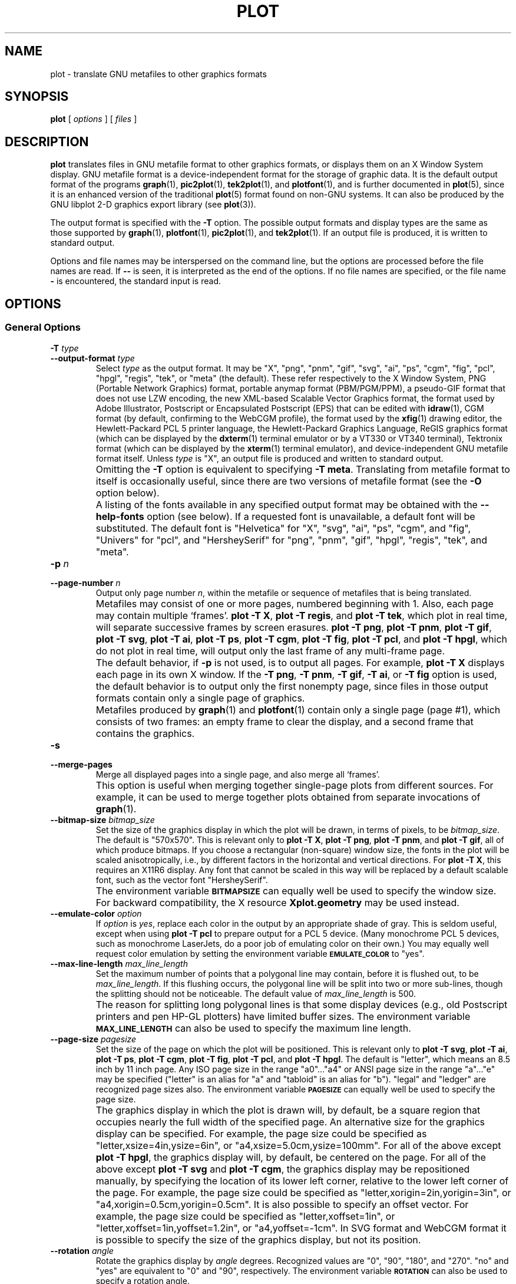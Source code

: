 .TH PLOT 1 "Jun 2000" "FSF" "GNU Plotting Utilities"
.SH NAME
plot \- translate GNU metafiles to other graphics formats
.ig
Not all man macros define SB (and not all whatis parsers stop on .\")
..
.de SB
\&\fB\s-1\&\\$1 \\$2\s0\fR
..
.SH SYNOPSIS
.B plot 
[ 
.I options 
] [ 
.I files 
]
.SH DESCRIPTION
.LP
.B plot
translates files in GNU metafile format to other graphics formats, or
displays them on an X Window System display.
GNU metafile format is a device-independent format for the storage of
graphic data.
It is the default output format of the programs
.BR graph (1),
.BR pic2plot (1),
.BR tek2plot (1),
and
.BR plotfont (1),
and is further documented in
.BR plot (5),
since it is an enhanced version of the traditional
.BR plot (5)
format found on non-GNU systems.
It can also be produced by the GNU libplot 2-D graphics export library (see
.BR plot (3)).
.LP
The output format is specified with the 
.BR \-T " option."
The possible output formats and display types are the same as those 
supported by
.BR graph (1),
.BR plotfont (1),
.BR pic2plot (1),
and
.BR tek2plot (1).
If an output file is produced, it is written to standard output.
.LP
Options and file names may be interspersed on the command line, but
the options are processed before the file names are read.
If 
.B \-\- 
is seen, it is interpreted as the end of the options.
If no file names are specified, or the file name 
.B \- 
is encountered, the standard input is read.
.SH OPTIONS
.SS General Options
.TP
.BI \-T " type"
.br
.ns
.TP
.BI \-\-output\-format " type"
Select 
.I type
as the output format.
It may be "X", "png", "pnm", "gif", "svg", "ai", "ps", "cgm", "fig",
"pcl", "hpgl", "regis", "tek", or "meta" (the default).
These refer respectively
to the X Window System, 
PNG (Portable Network Graphics) format,
portable anymap format (PBM/PGM/PPM), 
a pseudo-GIF format that
does not use LZW encoding,
the new XML-based Scalable Vector Graphics format,
the format used by Adobe Illustrator, Postscript or
Encapsulated Postscript (EPS) that can be edited with
.BR idraw (1),
CGM format (by default, confirming to the WebCGM profile),
the format used by the 
.BR xfig (1) 
drawing editor, the Hewlett\-Packard PCL 5 printer
language, the Hewlett\-Packard Graphics Language, 
ReGIS graphics format (which can be displayed 
by the
.BR dxterm (1)
terminal emulator or by a VT330 or VT340 terminal),
Tektronix format (which can be displayed by the
.BR xterm (1)
terminal emulator),
and device-independent GNU metafile format itself.
Unless \fItype\fP\^ is "X", an output file is produced and written
to standard output.
.IP ""
Omitting the 
.B \-T
option is equivalent to specifying
.BR "\-T meta" .
Translating from metafile format to itself is occasionally useful, since
there are two versions of metafile format (see the
.B \-O
option below).
.IP ""
A listing of the fonts available in any specified output format may be
obtained with the
.B \-\-help\-fonts
option (see below).
If a requested font is unavailable, a default font will be substituted.
The default font
is "Helvetica" for "X", "svg", "ai", "ps", "cgm", and "fig",
"Univers" for "pcl",
and "HersheySerif" for "png", "pnm", "gif", "hpgl", "regis", "tek", and "meta".
.TP
.BI \-p " n"
.br
.ns
.TP
.BI \-\-page\-number " n"
Output only page number 
.IR n ,
within the metafile or sequence of metafiles that is being translated.
.IP ""
Metafiles may consist of one or more pages, numbered beginning with 1.
Also, each page may contain multiple `frames'.
.BR "plot \-T X" ,
.BR "plot \-T regis" ,
and
.BR "plot \-T tek" ,
which plot in real time, will separate
successive frames by screen erasures.
.BR "plot \-T png" ,
.BR "plot \-T pnm" ,
.BR "plot \-T gif" ,
.BR "plot \-T svg" ,
.BR "plot \-T ai" ,
.BR "plot \-T ps" ,
.BR "plot \-T cgm" ,
.BR "plot \-T fig" ,
.BR "plot \-T pcl" ,
and
.BR "plot \-T hpgl" ,
which do not plot in real time, will output only the last frame of any
multi-frame page.
.IP ""
The default behavior, if \fB\-p\fP is not used, is to output all pages.
For example, \fBplot \-T X\fP displays each page in its own X window.
If the 
.BR "\-T png" ,
.BR "\-T pnm" ,
.BR "\-T gif" ,
.BR "\-T ai" ,
or
.B \-T fig
option is used, the default behavior is to output only the first nonempty
page, since files in those output formats contain only a single page of
graphics.
.IP ""
Metafiles produced by
.BR graph (1)
and
.BR plotfont (1)
contain only a single page (page #1), which consists of two frames: an
empty frame to clear the display, and a second frame that contains the
graphics.
.TP
.B \-s
.br
.ns
.TP
.B \-\-merge\-pages
Merge all displayed pages into a single page, and also merge all `frames'.
.IP ""
This option is useful when merging together single-page plots from
different sources.
For example, it can be used to merge together plots obtained from separate
invocations of
.BR graph (1).
.TP
.BI \-\-bitmap\-size " bitmap_size"
Set the size of the graphics display in which the plot will be drawn,
in terms of pixels, to be
.IR bitmap_size .
The default is "570x570".
This is relevant only to 
.BR "plot \-T X" , 
.BR "plot \-T png" , 
.BR "plot \-T pnm" , 
and
.BR "plot \-T gif" ,
all of which produce bitmaps.
If you choose a rectangular (non-square) window size, the fonts in the 
plot will be scaled anisotropically, i.e., by different factors in the 
horizontal and vertical directions.
For 
.BR "plot \-T X" , 
this requires an X11R6 display.
Any font that cannot be scaled in this way will be replaced by a default
scalable font, such as the vector font "HersheySerif".
.IP ""
The environment variable 
.SB BITMAPSIZE
can equally well be used to specify the window size.
For backward compatibility, the X resource 
.B Xplot.geometry
may be used instead.
.TP
.BI \-\-emulate\-color " option"
If 
.I option
is 
.IR yes ,
replace each color in the output by an appropriate shade of gray.  This is
seldom useful, except when using
.B plot \-T pcl
to prepare output for a PCL 5 device.
(Many monochrome PCL 5 devices, such as monochrome LaserJets, do a poor job
of emulating color on their own.)
You may equally well request color emulation by setting the environment
variable
.SB EMULATE_COLOR
to "yes".
.TP
.BI \-\-max\-line\-length " max_line_length"
Set the maximum number of points that a
polygonal line may contain, before it is flushed out, to be 
.IR max_line_length .
If this flushing occurs, the polygonal line will be split into two or more
sub-lines, though the splitting should not be noticeable.
The default value of \fImax_line_length\fP\^ is 500.
.IP ""
The reason for splitting long polygonal lines is that some display devices
(e.g., old Postscript printers and pen HP-GL plotters) have limited buffer
sizes.
The environment variable 
.SB MAX_LINE_LENGTH
can also be used to specify the maximum line length.
.TP
.BI \-\-page\-size " pagesize"
Set the size of the page on which the plot will be positioned.
This is relevant only to
.BR "plot \-T svg" ,
.BR "plot \-T ai" ,
.BR "plot \-T ps" ,
.BR "plot \-T cgm" ,
.BR "plot \-T fig" ,
.BR "plot \-T pcl" ,
and
.BR "plot \-T hpgl" .
The default is "letter", which means an 8.5 inch by 11 inch page.
Any ISO page size in the range "a0".\|.\|."a4" or ANSI page size in the
range "a".\|.\|."e" may be specified ("letter" is an alias for "a" and
"tabloid" is an alias for "b").
"legal" and "ledger" are recognized page sizes also.
The environment variable
.SB PAGESIZE 
can equally well be used to specify the page size.
.IP ""
The graphics display in which the plot is drawn will, by default, be a square
region that occupies nearly the full width of the specified page.
An alternative size for the graphics display can be specified.
For example, the page size could be specified as
"letter,xsize=4in,ysize=6in", or "a4,xsize=5.0cm,ysize=100mm".
For all of the above except
.BR "plot \-T hpgl" , 
the graphics display will, by default, be centered on the page.  
For all of the above except
.B "plot \-T svg"
and
.BR "plot \-T cgm" ,
the graphics display may be repositioned manually, by specifying the
location of its lower left corner, relative to the lower left corner of the
page.
For example, the page size could be specified as
"letter,xorigin=2in,yorigin=3in", or "a4,xorigin=0.5cm,yorigin=0.5cm".
It is also possible to specify an offset vector.
For example, the page size could be specified as "letter,xoffset=1in",
or "letter,xoffset=1in,yoffset=1.2in", or "a4,yoffset=\-1cm".
In SVG format and WebCGM format it is possible to specify the size
of the graphics display, but not its position.
.TP
.BI \-\-rotation " angle"
Rotate the graphics display by
.IR angle " degrees."
Recognized values are "0", "90", "180", and "270".
"no" and "yes" are equivalent to "0" and "90", respectively.
The environment variable 
.SB ROTATION
can also be used to specify a rotation angle.
.SS "Parameter Initialization Options"
The following options set the initial values of drawing parameters.
However, all of these may be overridden by directives in a metafile.
In fact, these options are useful primarily when plotting old metafiles in
the traditional (pre-GNU)
.BR plot (5)
format, which did not support such directives.
.TP
.BI \-\-bg\-color " name"
Set the color initially used for the background to be
.IR name .
This is relevant only to 
.BR "plot \-T X" ,
.BR "plot \-T png" ,
.BR "plot \-T pnm" ,
.BR "plot \-T gif" ,
.BR "plot \-T svg" ,
.BR "plot \-T cgm" ,
and
.BR "plot \-T regis" .
An unrecognized name sets the color to the default, which is "white".
The environment variable
.SB BG_COLOR
can equally well be used to specify the background color.
.IP ""
If the 
.B \-T png
or
.B \-T gif
option is used, a transparent PNG file
or a transparent pseudo-GIF, respectively, may be produced by
setting the 
.SB TRANSPARENT_COLOR
environment variable to the name of the background color.
If the 
.B \-T svg
or
.B \-T cgm
option is used, an output file without a background may be produced
by setting the background color to "none".
.TP
.BI \-f " size"
.br
.ns
.TP
.BI \-\-font\-size " size"
Set the size of the font initially used for rendering text, as a fraction
of the width of the graphics display, to be
.IR size .
The default is 0.0525.
.TP
.BI \-F " name"
.br
.ns
.TP
.BI \-\-font\-name " name"
Set the font initially used for text to be
.IR name .
Font names are case-insensitive.
If the specified font is not available, the default font will be used.
Which fonts are available, and the default font, depend on which \fB\-T\fP
option is specified (see above).
A list of available fonts can be obtained with the
.B \-\-help\-fonts
option (see below).
.TP
.BI \-W " line_width"
.br
.ns
.TP
.BI \-\-line\-width " line_width"
Set the initial width of lines, as a fraction of the width of the display,
to be
.IR line_width .
A negative value means that a default value should be used.
This value is format-dependent.
The interpretation of zero line width is also format-dependent (in some
output formats, a zero-width line is the thinnest line that can be drawn;
in others, a zero-width line is invisible).
.TP
.BI \-\-pen\-color " name"
Set the initial pen color to be
.IR name .
An unrecognized name sets the pen color to the default, which is "black".
.SS Options for Metafile Output
.LP
The following option is relevant only if the
.B \-T
option is omitted or if 
.B "\-T meta"
is used.
In this case the output of
.BR plot ,
like the input, will be in GNU graphics metafile format.
.TP
.B \-O
.br
.ns
.TP
.B \-\-portable\-output
Output the portable (human-readable) version of GNU metafile
format, rather than the binary version (the default).
The format of the binary version is machine-dependent.
.SS Options for Backward Compatibility
By default, \fBplot\fP assumes that its input file(s) are in
either the binary version or the portable version of GNU metafile format.
You may specify that the input is, instead, in the traditional Unix (pre-GNU)
graphics metafile format, which is documented in
.BR plot (5).
The traditional graphics metafile format was produced by 
pre-GNU versions of
.BR graph (1).
.TP
.B \-h
.br
.ns
.TP
.B \-\-high\-byte\-first\-input
Input file(s) are assumed to be in the binary, `high byte first' version
of traditional metafile format.
This variant is uncommon.
.TP
.B \-l
.br
.ns
.TP
.B \-\-low\-byte\-first\-input
Input file(s) are assumed to be in the binary, `low byte first' version 
of traditional metafile format.
This variant is the most common.
.TP
.B \-A
.br
.ns
.TP
.B \-\-ascii\-input
Input file(s) are assumed to be in the 
.SM ASCII
(human-readable) variant of traditional metafile format.
On some older Unix systems, this variant was produced by
.BR plottoa (1).
.SS Informational Options
.TP 
.B \-\-help
Print a list of command-line options, and exit.
.TP
.B \-\-help\-fonts
Print a table of available fonts, and exit.
The table will depend on which output format
is specified with the 
.B \-T 
option.
.BR "plot \-T X" ,
.BR "plot \-T svg" ,
.BR "plot \-T ai" ,
.BR "plot \-T ps" ,
.BR "plot \-T cgm" ,
and 
.B plot \-T fig
each support the 35 standard Postscript fonts.
.BR "plot \-T svg" ,
.BR "plot \-T pcl" ,
and 
.B plot \-T hpgl
support the 45 standard PCL 5 fonts,
and the latter two support a number of Hewlett\-Packard vector fonts.
All seven support a set of 22 Hershey vector fonts, as do
.BR "plot \-T png" ,
.BR "plot \-T pnm" ,
.BR "plot \-T gif" ,
.BR "plot \-T regis" ,
and
.BR "plot \-T tek" .
.B plot
without a
.B \-T
option in principle
supports any of these fonts, since its output must be translated
to other formats by a further invocation of
.BR plot .
.IP ""
The
.BR plotfont (1)
utility may be used to obtain a character map of any supported font.
.TP
.B \-\-list\-fonts
Like 
.BR \-\-help\-fonts , 
but lists the fonts in a single column to facilitate piping to other
programs.
If no output format is specified with the
.B \-T
option, the full set of supported fonts is listed.
.TP
.B \-\-version
Print the version number of 
.B plot
and the plotting utilities package, and exit.
.SH "ENVIRONMENT"
The environment variables 
.SB BITMAPSIZE,
.SB PAGESIZE,
.SB BG_COLOR,
.SB EMULATE_COLOR,
.SB MAX_LINE_LENGTH
and
.SB ROTATION
serve as backups for the options 
.BR \-\-bitmap\-size , 
.BR \-\-page\-size ,
.BR \-\-bg\-color , 
.BR \-\-emulate\-color , 
.BR \-\-max\-line\-length ,
and
.BR \-\-rotation ,
respectively.
The remaining environment variables are specific to individual output formats.
.LP
.BR "plot \-T X" ,
which pops up a window on an X Window System
display and draws graphics in it, checks the 
.SB DISPLAY
environment variable.
Its value determines the display that will be used.
.LP
.BR "plot \-T png"
and
.BR "plot \-T gif" ,
which produce output in PNG format and pseudo-GIF format respectively,
are affected by the 
.SB INTERLACE
environment variable.
If its value is "yes", the output will be interlaced.
Also, if the 
.SB TRANSPARENT_COLOR
environment variable is set to the name of a color, that color will
be treated as transparent in the output.
.LP
.BR "plot \-T pnm" ,
which produces output in portable anymap (PBM/PGM/PPM) format,
is affected by the 
.SB PNM_PORTABLE
environment variable.
If its value is "yes", the output will be in a human-readable format
rather than binary (the default).
.LP
.BR "plot \-T cgm" ,
which produces output in CGM (Computer Graphics Metafile) format,
is affected by the 
.SB CGM_MAX_VERSION
and
.SB CGM_ENCODING
environment variables.
By default, it produces a binary-encoded version of CGM version 3 format.
For backward compatibility, the version number may be reduced by setting
.SB CGM_MAX_VERSION
to "2" or "1".
Irrespective of version, the output CGM file will use the human-readable
clear text encoding if 
.SB CGM_ENCODING
is set to "clear_text".
However, only binary-encoded CGM files conform to the WebCGM profile.
.LP
.BR "plot \-T pcl" ,
which produces PCL 5 output for Hewlett\-Packard
printers and plotters, is affected by the environment variable
.SB PCL_ASSIGN_COLORS.
It should be set to "yes" when producing PCL 5 output for a color printer 
or other color device.
This will ensure accurate color reproduction by giving the output device
complete freedom in assigning colors, internally, to its "logical pens".
If it is "no" then the device will use a fixed set
of colored pens, and will emulate other colors by shading.
The default is "no" because monochrome PCL 5 devices, which are much more
common than colored ones, must use shading to emulate color.
.LP
.BR "plot \-T hpgl" ,
which produces Hewlett\-Packard Graphics Language
output, is affected by several environment variables.
The most important is 
.SB HPGL_VERSION,
which may be set to "1", "1.5", or "2" (the default).
"1" means that the output should be generic HP-GL, "1.5" means that the
output should be suitable for the HP7550A graphics plotter and the HP758x,
HP7595A and HP7596A drafting plotters (HP-GL with some HP-GL/2 extensions),
and "2" means that the output should be modern HP-GL/2.
If the version is "1" or "1.5" then the only available fonts will be vector
fonts, and all lines will be drawn with a default width (the
.B \-W
option will not work).
Additionally, if the version is "1" then the filling of arbitrary curves
with solid color will not be supported (circles and rectangles aligned with
the coordinate axes may be filled, though).
.LP
The position of the 
.B plot \-T hpgl
graphics display on the page
can be rotated 90 degrees counterclockwise by setting the
.SB HPGL_ROTATE
environment variable to "yes".
This is not the same as the rotation obtained with the 
.B \-\-rotation
option, since it both rotates the graphics display and repositions its
lower left corner toward another corner of the page.  Besides "no" and
"yes", recognized values for 
.SB HPGL_ROTATE
are "0", "90", "180", and "270".  
"no" and "yes" are equivalent to "0" and
"90", respectively.
"180" and "270" are supported only if 
.SB HPGL_VERSION
is "2" (the default).
.LP
By default, 
.B plot \-T hpgl
will draw with a fixed set of pens.
Which pens are present may be specified by setting the
.SB HPGL_PENS
environment variable.
If
.SB HPGL_VERSION
is "1", the default value of
.SB HPGL_PENS
is "1=black"; if
.SB HPGL_VERSION
is "1.5" or "2", the default value of 
.SB HPGL_PENS
is "1=black:2=red:3=green:4=yellow:5=blue:6=magenta:7=cyan".
The format should be self-explanatory.
By setting
.SB HPGL_PENS
you may specify a color for any pen in the range #1.\|.\|.#31.
All color names recognized by the X Window System may be used.
Pen #1 must always be present, though it need not be black.
Any other pen in the range #1.\|.\|.#31 may be omitted.
.LP
If
.SB HPGL_VERSION
is "2" then 
.B plot \-T hpgl
will also be
affected by the environment variable 
.SB HPGL_ASSIGN_COLORS.
If its value is "yes", then 
.B plot \-T hpgl
will not be restricted to the palette specified in 
.SB HPGL_PENS: 
it will assign colors to "logical pens" in the range #1.\|.\|.#31, as needed.
The default value is "no" because other than color LaserJet printers and
DesignJet plotters, not many HP-GL/2 devices allow the assignment of colors
to logical pens.
.LP
Opaque filling and the drawing of visible white lines are supported
only if
.SB HPGL_VERSION
is "2" and the environment variable 
.SB HPGL_OPAQUE_MODE
is "yes" (the default).
If its value is "no" then white lines (if any), which are normally drawn
with pen #0, will not be drawn.
This feature is to accommodate older HP-GL/2 devices.
HP-GL/2 pen plotters, for example, do not support opacity or the use
of pen #0 to draw visible white lines.
Some older HP-GL/2 devices may, in fact, malfunction if asked to draw
opaque objects.
.LP
.BR "plot \-T tek" ,
which produces output for a Tektronix terminal or emulator, checks the
.SB TERM
environment variable.
If the value of
.SB TERM
is a string beginning with "xterm", "nxterm", or "kterm", it is taken as a
sign that
.B plot
is running in an X Window System VT100 terminal emulator: a copy of
.BR xterm (1),
.BR nxterm (1),
or
.BR kterm (1).
Before drawing graphics,
.B plot \-T tek
will emit an escape sequence that causes the terminal emulator's auxiliary
Tektronix window, which is normally hidden, to pop up.
After the graphics are drawn, an escape sequence that returns control to
the original VT100 window will be emitted.
The Tektronix window will remain on the screen.
.LP
If the value of
.SB TERM
is a string beginning with
"kermit", "ansi.sys", or "nansi.sys", it is
taken as a sign that 
.B plot
is running in the VT100 terminal emulator provided by the MS-DOS version of
.BR kermit (1).
Before drawing graphics, \fBplot \-T tek\fP will emit an escape sequence
that switches the terminal emulator to Tektronix mode.
Also, some of the Tektronix control codes emitted by 
\fBplot \-T tek\fP will be \fBkermit\fP-specific.
There will be a limited amount of color support, which is not normally the
case (the 16 `ansi.sys' colors will be supported).
After drawing graphics, \fBplot \-T tek\fP will emit an escape sequence
that returns the emulator to VT100 mode.
The key sequence `ALT minus' can be employed manually within \fBkermit\fP
to switch between the two modes.
.SH "SEE ALSO"
.BR graph (1),
.BR pic2plot (1),
.BR tek2plot (1),
.BR plotfont (1),
.BR plot (3),
.BR plot (5),
and "The GNU Plotting Utilities Manual".
.SH AUTHORS
.B plot
was written by Robert S. Maier (\fBrsm@math.arizona.edu\fP).
.SH BUGS
Email bug reports to
.BR bug\-gnu\-utils@gnu.org .
